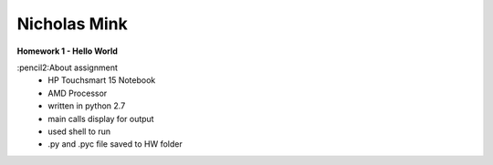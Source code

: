 Nicholas Mink
#############

**Homework 1 - Hello World**

:pencil2:About assignment
 * HP Touchsmart 15 Notebook
 * AMD Processor
 * written in python 2.7
 * main calls display for output
 * used shell to run
 * .py and .pyc file saved to HW folder
 
